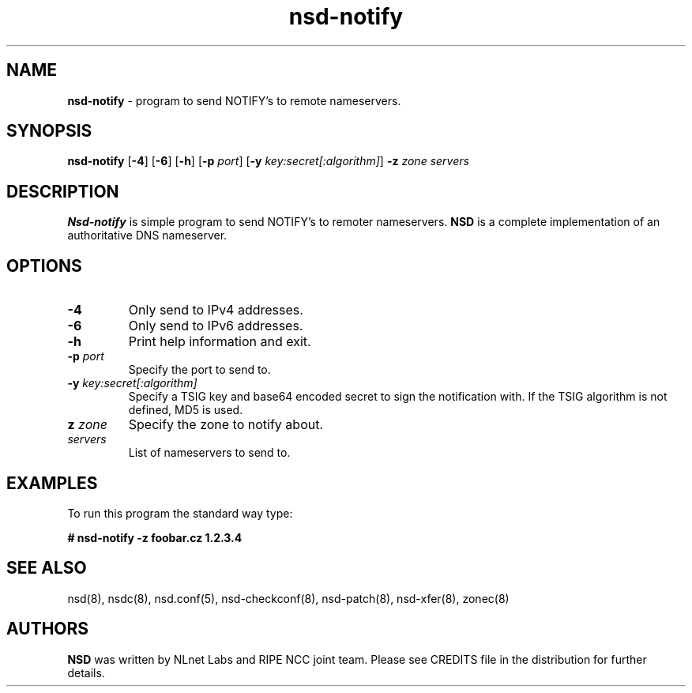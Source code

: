 .TH "nsd\-notify" "8" "@date@" "NLnet Labs" "nsd @version@"
.\" Copyright (c) 2001\-2008, NLnet Labs. All rights reserved.
.\" See LICENSE for the license.
.SH "NAME"
.LP 
.B nsd\-notify 
\- program to send NOTIFY's to remote nameservers.
.SH "SYNOPSIS"
.LP
.B nsd\-notify
.RB [ \-4 ]
.RB [ \-6 ]
.RB [ \-h ]
.RB [ \-p
.IR port ]
.RB [ \-y
.IR key:secret[:algorithm] ]
.B \-z
.I zone servers
.SH "DESCRIPTION"
.LP 
.B Nsd\-notify 
is simple program to send NOTIFY's to remoter nameservers.
.B NSD 
is a complete implementation of an authoritative DNS nameserver.
.SH "OPTIONS"
.TP
.B \-4
Only send to IPv4 addresses.
.TP
.B \-6
Only send to IPv6 addresses.
.TP
.B \-h
Print help information and exit.
.TP 
.B \-p\fI port
Specify the port to send to.
.TP 
.B \-y\fI key:secret[:algorithm]
Specify a TSIG key and base64 encoded secret to sign the notification with. If 
the TSIG algorithm is not defined, MD5 is used.
.TP 
.B z\fI zone
Specify the zone to notify about.
.TP 
.I servers
List of nameservers to send to.
.SH "EXAMPLES"
.LP 
To run this program the standard way type:
.LP 
.B # nsd\-notify \-z foobar.cz 1.2.3.4
.SH "SEE ALSO"
.LP 
nsd(8), nsdc(8), nsd.conf(5), nsd\-checkconf(8),
nsd\-patch(8), nsd\-xfer(8), zonec(8)
.SH "AUTHORS"
.B NSD
was written by NLnet Labs and RIPE NCC joint team. Please see CREDITS
file in the distribution for further details.
